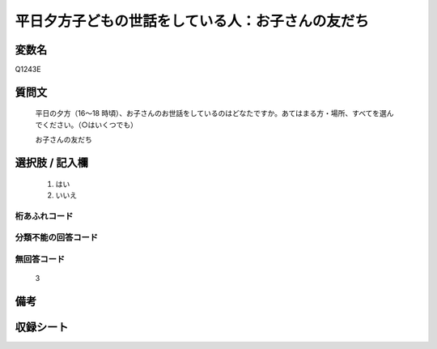 .. title:: Q1243E
.. rst-class:: item

====================================================================================================
平日夕方子どもの世話をしている人：お子さんの友だち
====================================================================================================

.. rst-class:: varname

変数名
==================

Q1243E

.. rst-class:: question

質問文
==================


   平日の夕方（16～18 時頃）、お子さんのお世話をしているのはどなたですか。あてはまる方・場所、すべてを選んでください。（○はいくつでも）


   お子さんの友だち





.. rst-class:: answer

選択肢 / 記入欄
======================

  1. はい
  2. いいえ  
  



.. rst-class:: overflow

桁あふれコード
-------------------------------
  


.. rst-class:: not_classified

分類不能の回答コード
-------------------------------------
  


.. rst-class:: not_available

無回答コード
-------------------------------------
  3


.. rst-class:: bikou

備考
==================
 



.. rst-class:: include_sheet

収録シート
=======================================
.. hlist::
   :columns: 3
   
   
   * p28_4
   
   


.. index:: Q1243E